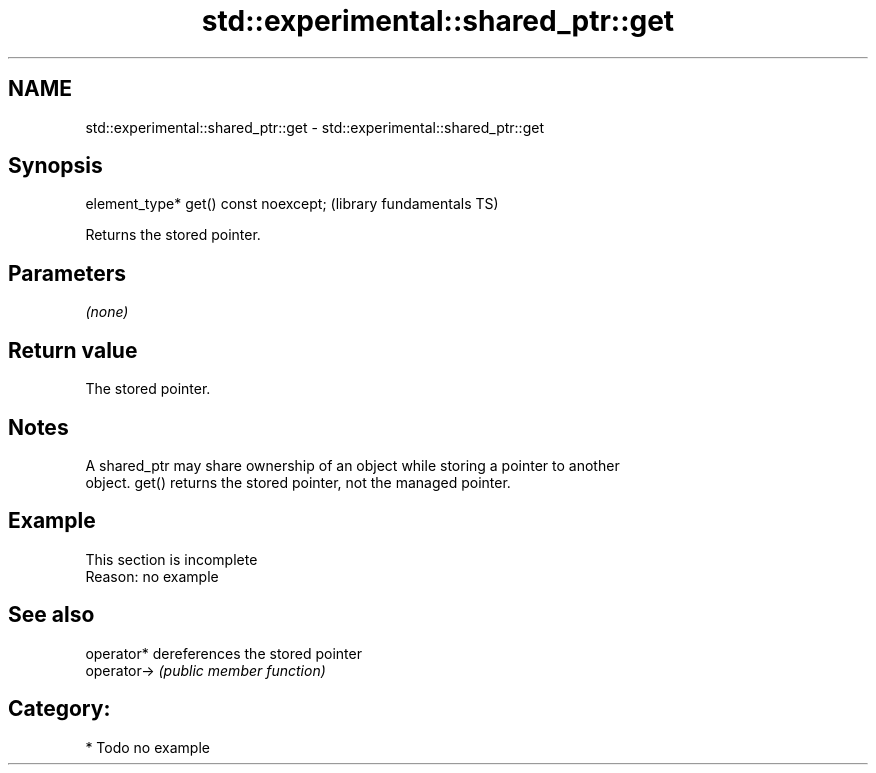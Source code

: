 .TH std::experimental::shared_ptr::get 3 "2021.11.17" "http://cppreference.com" "C++ Standard Libary"
.SH NAME
std::experimental::shared_ptr::get \- std::experimental::shared_ptr::get

.SH Synopsis
   element_type* get() const noexcept;  (library fundamentals TS)

   Returns the stored pointer.

.SH Parameters

   \fI(none)\fP

.SH Return value

   The stored pointer.

.SH Notes

   A shared_ptr may share ownership of an object while storing a pointer to another
   object. get() returns the stored pointer, not the managed pointer.

.SH Example

    This section is incomplete
    Reason: no example

.SH See also

   operator*  dereferences the stored pointer
   operator-> \fI(public member function)\fP

.SH Category:

     * Todo no example
